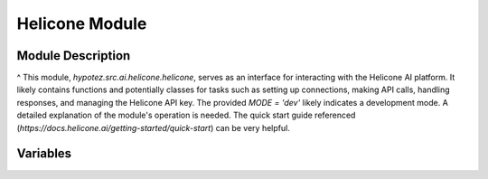 Helicone Module
==============

.. module:: hypotez.src.ai.helicone.helicone
    :platform: Windows, Unix
    :synopsis: This module provides functionalities related to the Helicone AI platform.


Module Description
-----------------

^ This module, `hypotez.src.ai.helicone.helicone`, serves as an interface for interacting with the Helicone AI platform. It likely contains functions and potentially classes for tasks such as setting up connections, making API calls, handling responses, and managing the Helicone API key.  The provided `MODE = 'dev'` likely indicates a development mode.   A detailed explanation of the module's operation is needed.  The quick start guide referenced (`https://docs.helicone.ai/getting-started/quick-start`) can be very helpful.

Variables
--------

.. autodata:: hypotez.src.ai.helicone.helicone.MODE
    :undoc-members: